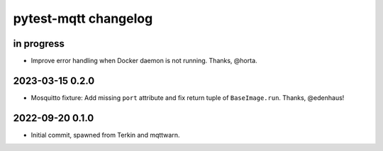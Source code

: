 #####################
pytest-mqtt changelog
#####################


in progress
===========

- Improve error handling when Docker daemon is not running. Thanks, @horta.


2023-03-15 0.2.0
================

- Mosquitto fixture: Add missing ``port`` attribute and fix return tuple
  of ``BaseImage.run``. Thanks, @edenhaus!


2022-09-20 0.1.0
================

- Initial commit, spawned from Terkin and mqttwarn.
